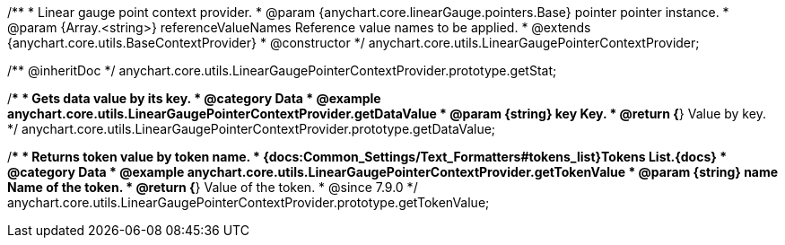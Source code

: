 /**
 * Linear gauge point context provider.
 * @param {anychart.core.linearGauge.pointers.Base} pointer pointer instance.
 * @param {Array.<string>} referenceValueNames Reference value names to be applied.
 * @extends {anychart.core.utils.BaseContextProvider}
 * @constructor
 */
anychart.core.utils.LinearGaugePointerContextProvider;

//----------------------------------------------------------------------------------------------------------------------
//
//  anychart.core.utils.LinearGaugePointerContextProvider.prototype.getStat
//
//----------------------------------------------------------------------------------------------------------------------

/** @inheritDoc */
anychart.core.utils.LinearGaugePointerContextProvider.prototype.getStat;

//----------------------------------------------------------------------------------------------------------------------
//
//  anychart.core.utils.LinearGaugePointerContextProvider.prototype.getDataValue
//
//----------------------------------------------------------------------------------------------------------------------

/**
 * Gets data value by its key.
 * @category Data
 * @example anychart.core.utils.LinearGaugePointerContextProvider.getDataValue
 * @param {string} key Key.
 * @return {*} Value by key.
 */
anychart.core.utils.LinearGaugePointerContextProvider.prototype.getDataValue;

//----------------------------------------------------------------------------------------------------------------------
//
//  anychart.core.utils.LinearGaugePointerContextProvider.prototype.getTokenValue
//
//----------------------------------------------------------------------------------------------------------------------

/**
 * Returns token value by token name.
 * {docs:Common_Settings/Text_Formatters#tokens_list}Tokens List.{docs}
 * @category Data
 * @example anychart.core.utils.LinearGaugePointerContextProvider.getTokenValue
 * @param {string} name Name of the token.
 * @return {*} Value of the token.
 * @since 7.9.0
 */
anychart.core.utils.LinearGaugePointerContextProvider.prototype.getTokenValue;
